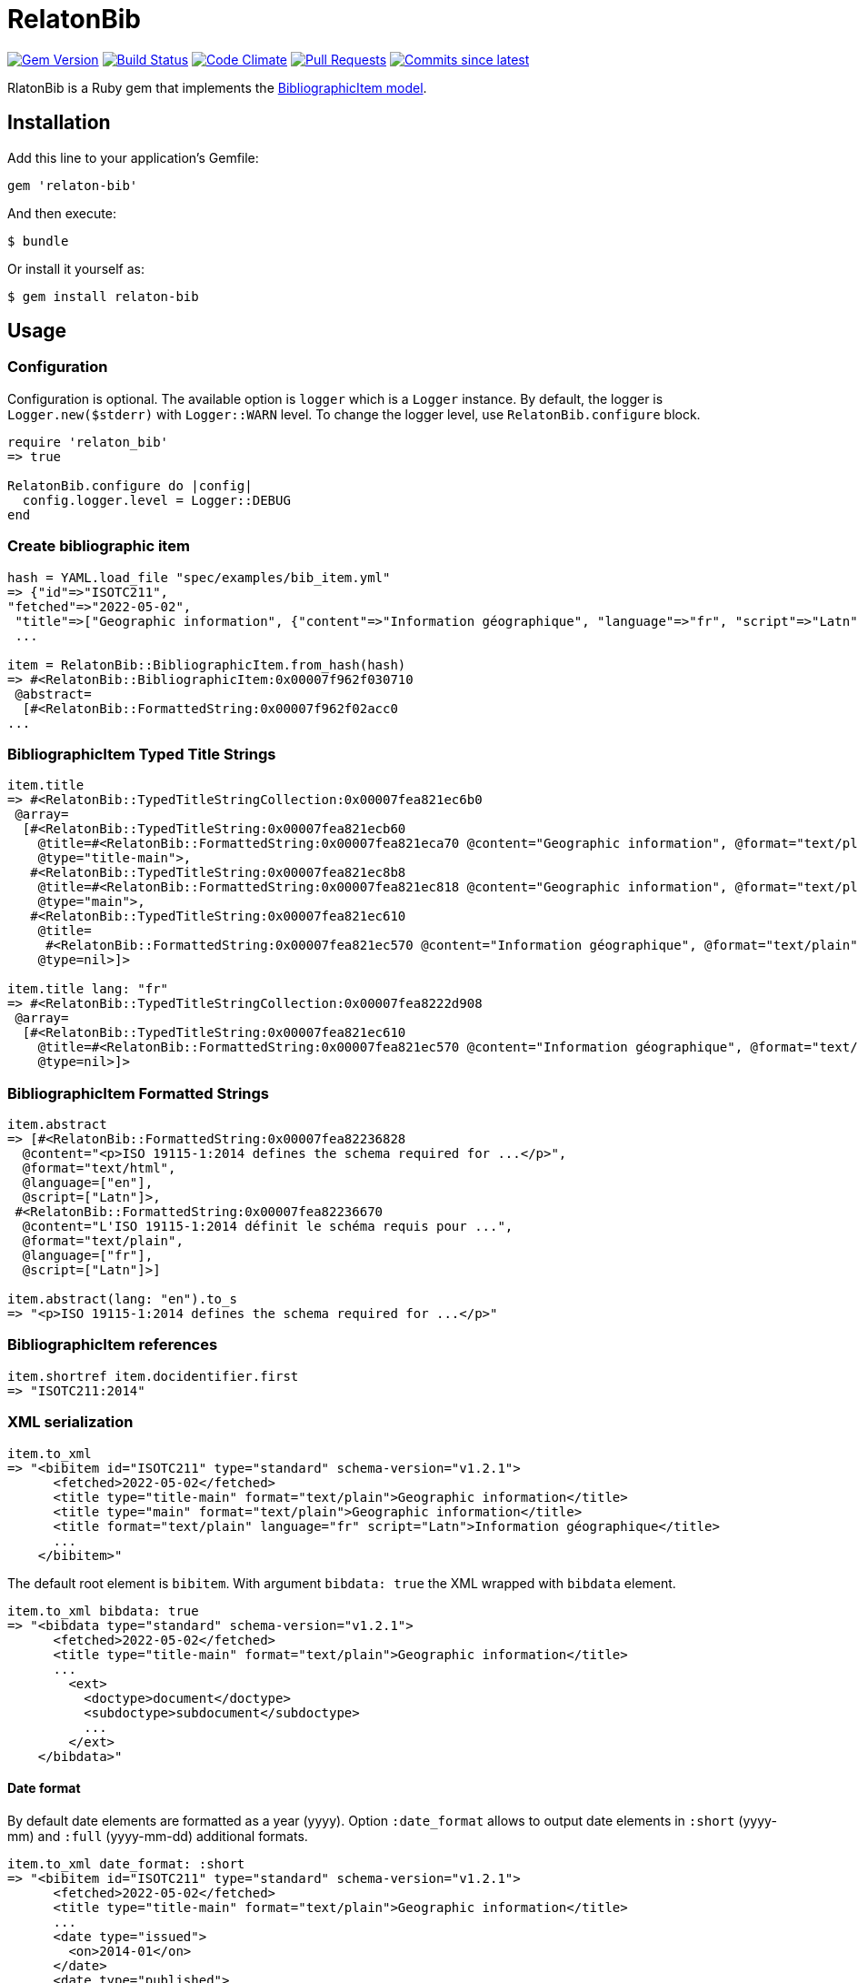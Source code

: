 = RelatonBib

image:https://img.shields.io/gem/v/relaton-bib.svg["Gem Version", link="https://rubygems.org/gems/relaton-bib"]
image:https://github.com/relaton/relaton-bib/workflows/rake/badge.svg["Build Status", link="https://github.com/relaton/relaton-bib/actions?workflow=rake"]
image:https://codeclimate.com/github/relaton/relaton-bib/badges/gpa.svg["Code Climate", link="https://codeclimate.com/github/relaton/relaton-bib"]
image:https://img.shields.io/github/issues-pr-raw/relaton/relaton-bib.svg["Pull Requests", link="https://github.com/relaton/relaton-bib/pulls"]
image:https://img.shields.io/github/commits-since/relaton/relaton-bib/latest.svg["Commits since latest",link="https://github.com/relaton/relaton-bib/releases"]

RlatonBib is a Ruby gem that implements the https://github.com/metanorma/relaton-models#bibliography-uml-models[BibliographicItem model].

== Installation

Add this line to your application's Gemfile:

[source,ruby]
----
gem 'relaton-bib'
----

And then execute:

    $ bundle

Or install it yourself as:

    $ gem install relaton-bib

== Usage

=== Configuration

Configuration is optional. The available option is `logger` which is a `Logger` instance. By default, the logger is `Logger.new($stderr)` with `Logger::WARN` level. To change the logger level, use `RelatonBib.configure` block.

[source,ruby]
----
require 'relaton_bib'
=> true

RelatonBib.configure do |config|
  config.logger.level = Logger::DEBUG
end
----

=== Create bibliographic item

[source,ruby]
----
hash = YAML.load_file "spec/examples/bib_item.yml"
=> {"id"=>"ISOTC211",
"fetched"=>"2022-05-02",
 "title"=>["Geographic information", {"content"=>"Information géographique", "language"=>"fr", "script"=>"Latn"}],
 ...

item = RelatonBib::BibliographicItem.from_hash(hash)
=> #<RelatonBib::BibliographicItem:0x00007f962f030710
 @abstract=
  [#<RelatonBib::FormattedString:0x00007f962f02acc0
...
----

=== BibliographicItem Typed Title Strings

[source,ruby]
----
item.title
=> #<RelatonBib::TypedTitleStringCollection:0x00007fea821ec6b0
 @array=
  [#<RelatonBib::TypedTitleString:0x00007fea821ecb60
    @title=#<RelatonBib::FormattedString:0x00007fea821eca70 @content="Geographic information", @format="text/plain", @language=nil, @script=nil>,
    @type="title-main">,
   #<RelatonBib::TypedTitleString:0x00007fea821ec8b8
    @title=#<RelatonBib::FormattedString:0x00007fea821ec818 @content="Geographic information", @format="text/plain", @language=nil, @script=nil>,
    @type="main">,
   #<RelatonBib::TypedTitleString:0x00007fea821ec610
    @title=
     #<RelatonBib::FormattedString:0x00007fea821ec570 @content="Information géographique", @format="text/plain", @language=["fr"], @script=["Latn"]>,
    @type=nil>]>

item.title lang: "fr"
=> #<RelatonBib::TypedTitleStringCollection:0x00007fea8222d908
 @array=
  [#<RelatonBib::TypedTitleString:0x00007fea821ec610
    @title=#<RelatonBib::FormattedString:0x00007fea821ec570 @content="Information géographique", @format="text/plain", @language=["fr"], @script=["Latn"]>,
    @type=nil>]>
----

=== BibliographicItem Formatted Strings

[source,ruby]
----
item.abstract
=> [#<RelatonBib::FormattedString:0x00007fea82236828
  @content="<p>ISO 19115-1:2014 defines the schema required for ...</p>",
  @format="text/html",
  @language=["en"],
  @script=["Latn"]>,
 #<RelatonBib::FormattedString:0x00007fea82236670
  @content="L'ISO 19115-1:2014 définit le schéma requis pour ...",
  @format="text/plain",
  @language=["fr"],
  @script=["Latn"]>]

item.abstract(lang: "en").to_s
=> "<p>ISO 19115-1:2014 defines the schema required for ...</p>"
----

=== BibliographicItem references

[source,ruby]
----
item.shortref item.docidentifier.first
=> "ISOTC211:2014"
----

=== XML serialization

[source,ruby]
----
item.to_xml
=> "<bibitem id="ISOTC211" type="standard" schema-version="v1.2.1">
      <fetched>2022-05-02</fetched>
      <title type="title-main" format="text/plain">Geographic information</title>
      <title type="main" format="text/plain">Geographic information</title>
      <title format="text/plain" language="fr" script="Latn">Information géographique</title>
      ...
    </bibitem>"
----

The default root element is `bibitem`. With argument `bibdata: true` the XML wrapped with `bibdata` element.

[source,ruby]
----
item.to_xml bibdata: true
=> "<bibdata type="standard" schema-version="v1.2.1">
      <fetched>2022-05-02</fetched>
      <title type="title-main" format="text/plain">Geographic information</title>
      ...
        <ext>
          <doctype>document</doctype>
          <subdoctype>subdocument</subdoctype>
          ...
        </ext>
    </bibdata>"
----

==== Date format

By default date elements are formatted as a year (yyyy). Option `:date_format` allows to output date elements in `:short` (yyyy-mm) and `:full` (yyyy-mm-dd) additional formats.

[source,ruby]
----
item.to_xml date_format: :short
=> "<bibitem id="ISOTC211" type="standard" schema-version="v1.2.1">
      <fetched>2022-05-02</fetched>
      <title type="title-main" format="text/plain">Geographic information</title>
      ...
      <date type="issued">
        <on>2014-01</on>
      </date>
      <date type="published">
        <on>2014-04</on>
      </date>
      <date type="accessed">
        <on>2015-05</on>
      </date>
      ...
    </bibitem>"

item.to_xml date_format: :full
=> "<bibitem id="ISOTC211" type="standard" schema-version="v1.2.1">
      ...
      <date type="issued">
        <on>2014-01-01</on>
      </date>
      <date type="published">
        <on>2014-04-01</on>
      </date>
      <date type="accessed">
        <on>2015-05-20</on>
      </date>
      ...
    </bibitem>"
----

==== Adding notes

[source,ruby]
----
item.to_xml note: [{ text: "Note", type: "note" }]
=> "<bibitem id="ISOTC211" type="standard" schema-version="v1.2.1">
      ...
      <note format="text/plain" type="note">Note</note>
      ...
    </bibitem>"
----

=== Create bibliographic item form YAML

[source,ruby]
----
hash = YAML.load_file 'spec/examples/bib_item.yml'
=> {"id"=>"ISOTC211"
...

RelatonBib::BibliographicItem.from_hash hash
=> #<RelatonBib::BibliographicItem:0x007ff1524f8c88
...
----

=== Create bibliographic item from BibXML

[source,ruby]
----
bibxml = File.read "spec/examples/rfc.xml"
=> <reference anchor=...

RelatonBib::BibXMLParser.parse bibxml
=> #<RelatonBib::BibliographicItem:0x00007f9d0c75b268
...
----

=== Export bibliographic item to Hash

[source,ruby]
----
item.to_hash
=> {"schema-version"=>"v1.2.1",
    "id"=>"ISOTC211",
    "title"=>
      [{"content"=>"Geographic information", "format"=>"text/plain", "type"=>"title-main"},
      {"content"=>"Geographic information", "format"=>"text/plain", "type"=>"main"},
      {"content"=>"Information géographique", "language"=>["fr"], "script"=>["Latn"], "format"=>"text/plain"}],
      ...
----

=== Create bibliographic item from BibTeX

[source,ruby]
----
RelatonBib::BibtexParser.from_bibtex File.read('spec/examples/techreport.bib')
=> {"ISOTC211"=>
  #<RelatonBib::BibliographicItem:0x007fedee0a2ab0
  ...
----

=== Export bibliographic item to BibTeX

[source,ruby]
----
item.to_bibtex
=> @misc{ISOTC211,
    title = {Geographic information},
    edition = {Edition 1},
    author = {Bierman, A. and Bierman, Arnold and Bierman, Arnold B},
    ...
----

=== Export bibliographic item to Citeproc

[source,ruby]
----
item.to_citeproc
=> [{"title"=>"Geographic information",
     "edition"=>"Edition 1",
     "author"=>[{"family"=>"Bierman", "given"=>"A."}, {"family"=>"Bierman", "given"=>"Arnold"}, {"family"=>"Bierman", "given"=>"Arnold B"}],
     "publisher"=>"Institute of Electrical and Electronics Engineers",
     "publisher-place"=>"bib place",
     ...
----

=== Exporting bibliographic item to AsciiBib

[source,ruby]
----
item.to_asciibib
=> [%bibitem]
   == {blank}
   id:: ISOTC211
   fetched:: 2022-05-02
   title::
   title.type:: title-main
   title.content:: Geographic information
   title.format:: text/plain
   ...
----

=== Export bibliographic item to BibXML (RFC)

[source,ruby]
----
item.to_bibxml
=> "<reference anchor="ISO.TC.211" target="https://www.iso.org/standard/53798.html">
      <front>
        <title>Geographic information</title>
        <author>
          <organization abbrev="ISO">International Organization for Standardization</organization>
        </author>
        ..
      </front>
      <seriesInfo name="DOI" value="10.17487/rfc1149"/>
      <seriesInfo name="Internet-Draft" value="draft-ietf-somewg-someprotocol-07"/>
      <seriesInfo name="ISO/IEC FDIS 10118-3" value="serie1234"/>
      ...
    </reference>"
----

== Development

After checking out the repo, run `bin/setup` to install dependencies. Then, run `rake spec` to run the tests. You can also run `bin/console` for an interactive prompt that will allow you to experiment.

To install this gem onto your local machine, run `bundle exec rake install`. To release a new version, update the version number in `version.rb`, and then run `bundle exec rake release`, which will create a git tag for the version, push git commits and tags, and push the `.gem` file to [rubygems.org](https://rubygems.org).

== Contributing

Bug reports and pull requests are welcome on GitHub at https://github.com/metanorma/relaton-bib.

== License

The gem is available as open source under the terms of the [MIT License](https://opensource.org/licenses/MIT).
